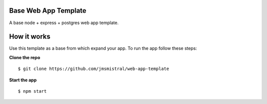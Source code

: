 Base Web App Template
---------------------

A base node + express + postgres web app template.

How it works
------------

Use this template as a base from which expand your app.
To run the app follow these steps:

**Clone the repo**
::
   $ git clone https://github.com/jmsmistral/web-app-template

**Start the app**
::
   $ npm start
